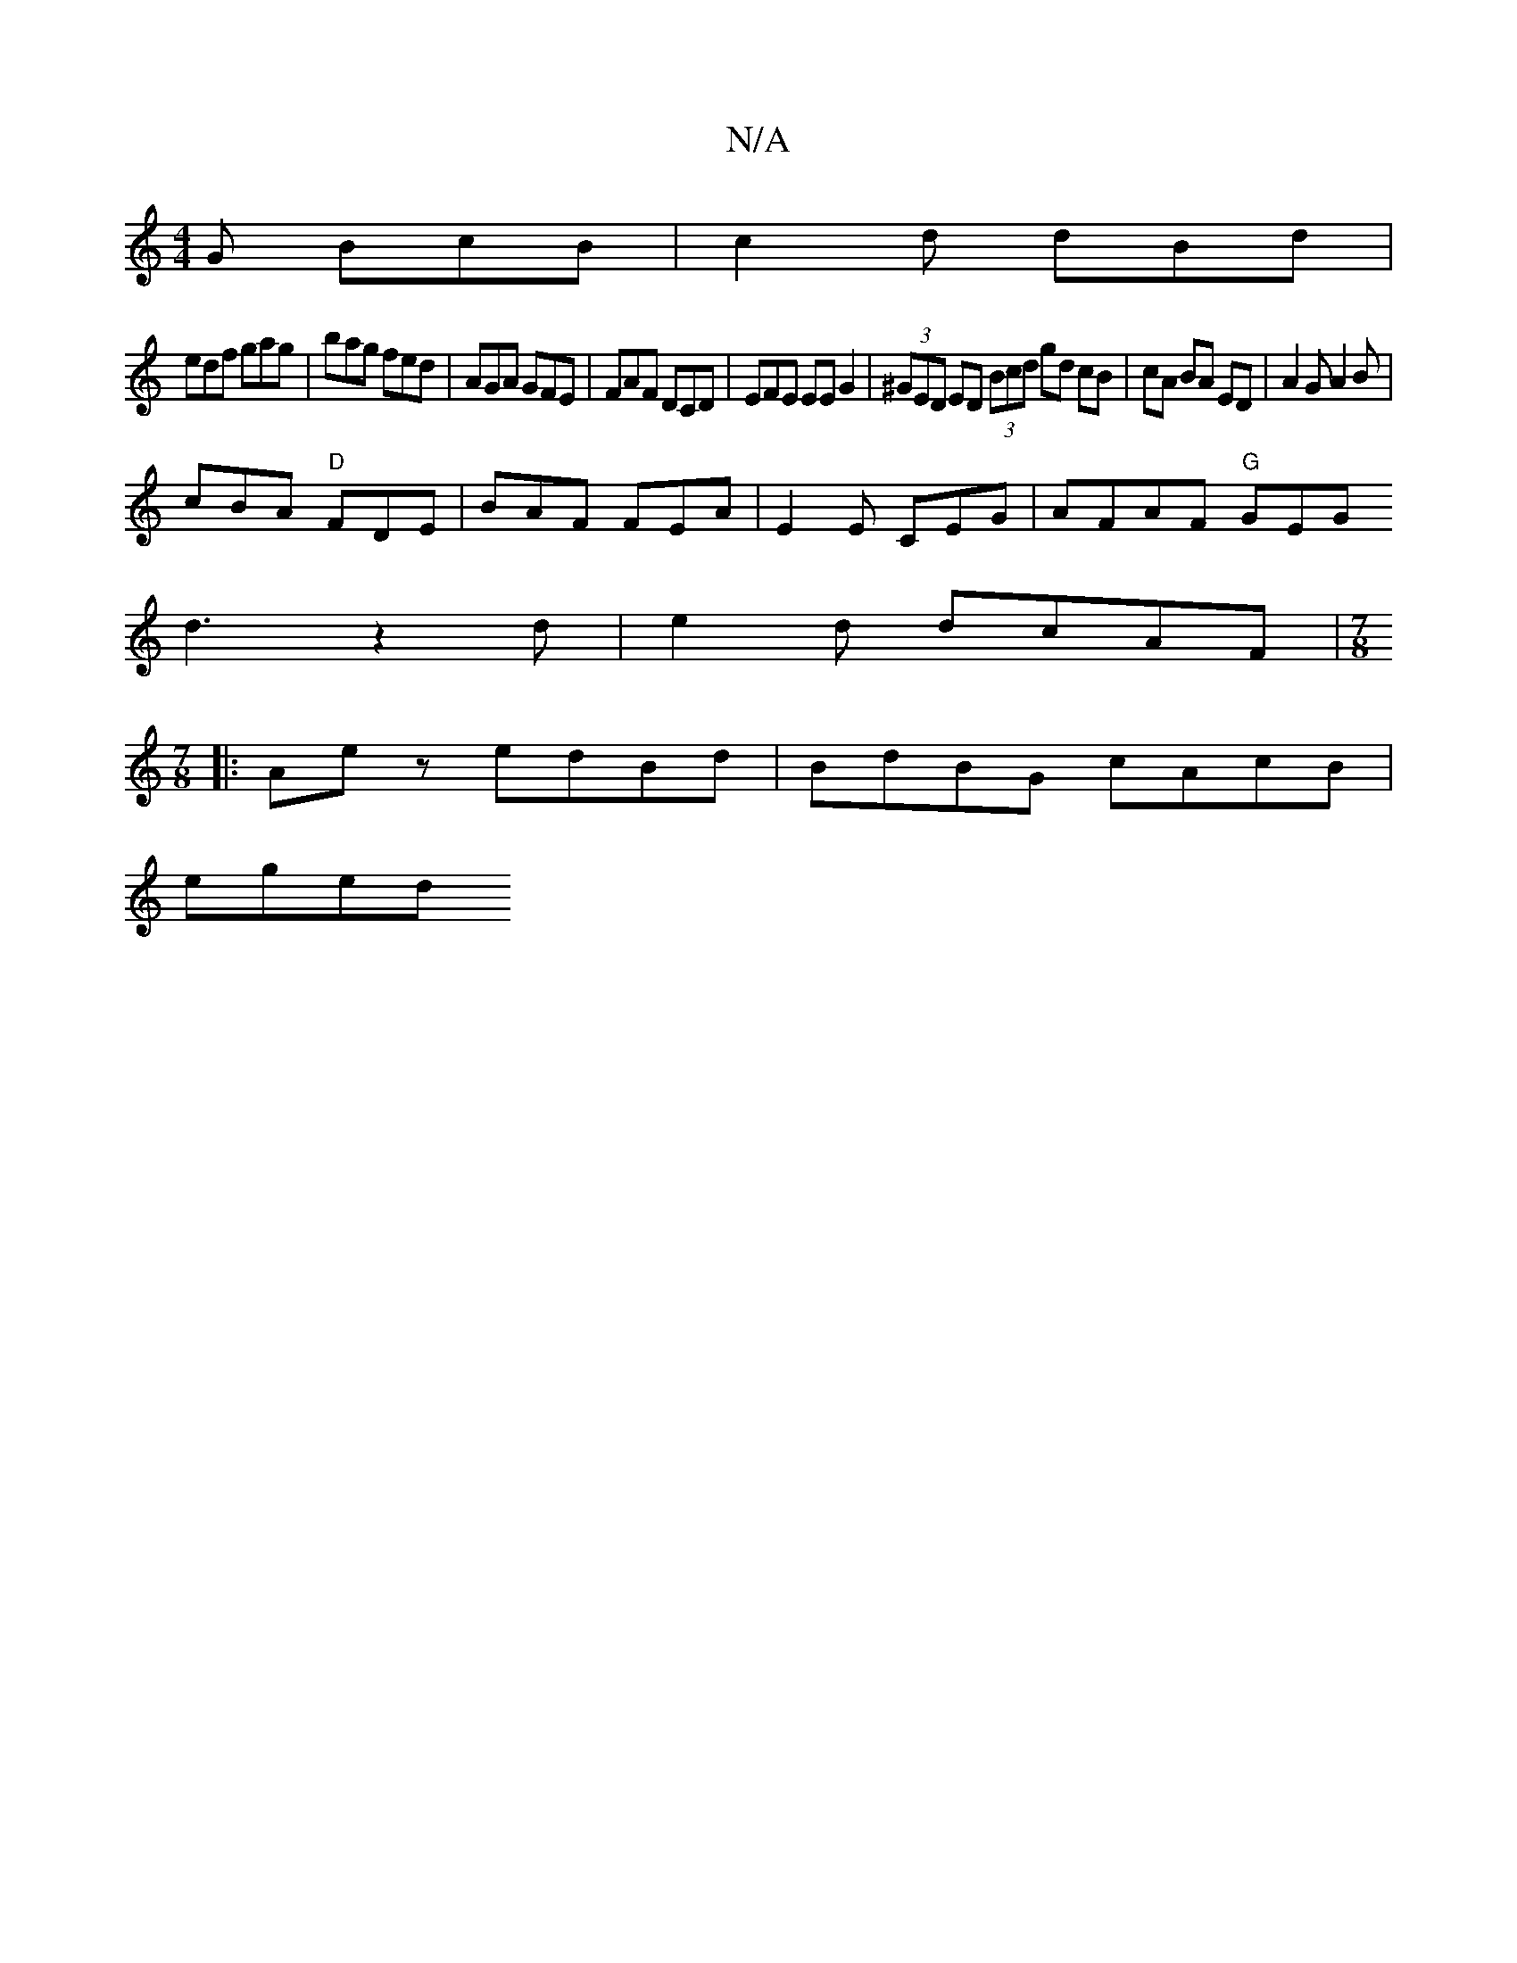 X:1
T:N/A
M:4/4
R:N/A
K:Cmajor
G BcB|c2d dBd|
edf gag|bag fed|AGA GFE|FAF DCD|EFE EEG2|(3^GED ED (3Bcd gd cB|cA BA ED|A2 G A2 B |
cBA "D"FDE | BAF FEA | E2E CEG | AFAF "G"GEG 
d3 z2 d | e2 d dcAF |[M:7/8
|:Ae z edBd|BdBG cAcB|
eged